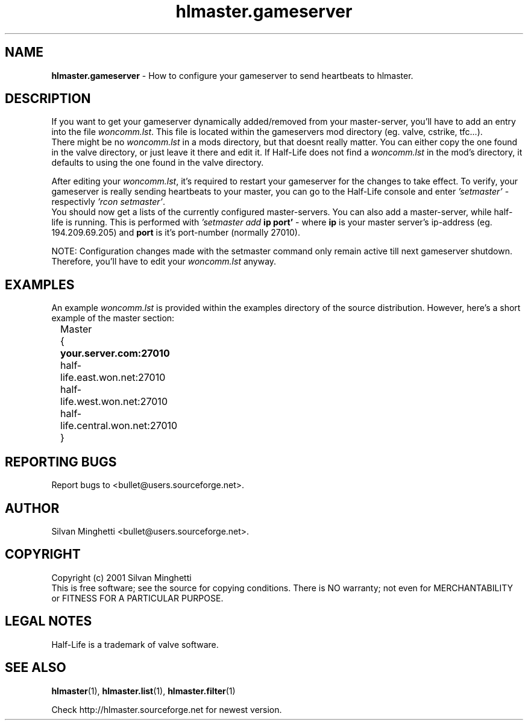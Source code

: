 .\"	Copyright (C) 2001 Silvan Minghetti
.\"
.\" This program is free software; you can redistribute it and/or
.\" modify it under the terms of the GNU General Public License
.\"	as published by the Free Software Foundation; either version 2
.\" of the License, or (at your option) any later version.
.\"
.\" This program is distributed in the hope that it will be useful,
.\" but WITHOUT ANY WARRANTY; without even the implied warranty of
.\" MERCHANTABILITY or FITNESS FOR A PARTICULAR PURPOSE.  See the
.\" GNU General Public License for more details.
.\"
.\" You should have received a copy of the GNU General Public License
.\" along with this program; if not, write to the Free Software
.\" Foundation, Inc., 59 Temple Place - Suite 330, Boston, MA
.\"	02111-1307, USA.
.\"
.\"
.\" Process this file with "groff -man -Tascii"
.\"
.TH "hlmaster.gameserver" "1" "22 June 2001" "HLMaster" "User Manual"
.SH NAME
.BR "hlmaster.gameserver" " \- How to configure your gameserver to send heartbeats to hlmaster."

.SH DESCRIPTION
If you want to get your gameserver dynamically added/removed from
your master-server, you'll have to add an entry into the file
.IR "woncomm.lst" "."
This file is located within the gameservers mod directory (eg. valve, cstrike, tfc...).
.br
There might be no
.I woncomm.lst
in a mods directory, but that doesnt really matter. You can either copy the one found in
the valve directory, or just leave it there and edit it. If Half-Life does not find a
.I "woncomm.lst"
in the mod's directory, it defaults to using the one found in the valve directory.

After editing your
.IR "woncomm.lst" ","
it's required to restart your gameserver for the changes to take effect. To verify,
your gameserver is really sending heartbeats to your master, you can go to the
Half-Life console and enter
.IR "'setmaster'" " - respectivly " "'rcon setmaster'" "."
.br
You should now get a lists of the currently configured master-servers. You can also
add a master-server, while half-life is running. This is performed with
.IB "'setmaster add " "ip port'"
- where
.B ip
is your master server's ip-address (eg. 194.209.69.205) and
.B port
is it's port-number (normally 27010).

NOTE: Configuration changes made with the setmaster
command only remain active till next gameserver shutdown. Therefore, you'll
have to edit your
.I woncomm.lst
anyway.

.SH EXAMPLES
An example
.I woncomm.lst
is provided within the examples directory of the source distribution. However, here's
a short example of the master section:

.nf
	Master
	{
.B			your.server.com:27010
		half-life.east.won.net:27010 
		half-life.west.won.net:27010
		half-life.central.won.net:27010	
	}
.fi

.SH "REPORTING BUGS"
Report bugs to <bullet@users.sourceforge.net>.

.SH AUTHOR
Silvan Minghetti <bullet@users.sourceforge.net>.

.SH COPYRIGHT
Copyright (c) 2001 Silvan Minghetti
.br
This is free software; see the source for copying conditions.  There is NO
warranty; not even for MERCHANTABILITY or FITNESS FOR A PARTICULAR PURPOSE.

.SH "LEGAL NOTES"
Half-Life is a trademark of valve software.

.SH "SEE ALSO"
.BR "hlmaster" "(1),"
.BR "hlmaster.list" "(1),"
.BR "hlmaster.filter" "(1)"

Check http://hlmaster.sourceforge.net for newest version.
